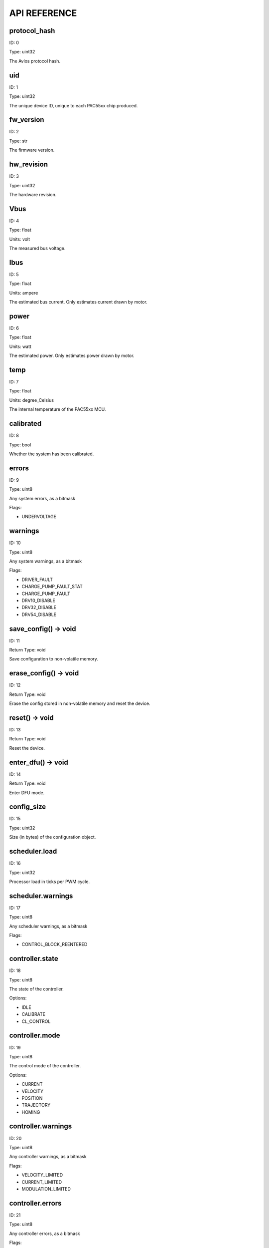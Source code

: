 
.. _api-reference:

API REFERENCE
=============



protocol_hash
-------------------------------------------------------------------

ID: 0

Type: uint32



The Avlos protocol hash.



uid
-------------------------------------------------------------------

ID: 1

Type: uint32



The unique device ID, unique to each PAC55xx chip produced.



fw_version
-------------------------------------------------------------------

ID: 2

Type: str



The firmware version.



hw_revision
-------------------------------------------------------------------

ID: 3

Type: uint32



The hardware revision.



Vbus
-------------------------------------------------------------------

ID: 4

Type: float

Units: volt

The measured bus voltage.



Ibus
-------------------------------------------------------------------

ID: 5

Type: float

Units: ampere

The estimated bus current. Only estimates current drawn by motor.



power
-------------------------------------------------------------------

ID: 6

Type: float

Units: watt

The estimated power. Only estimates power drawn by motor.



temp
-------------------------------------------------------------------

ID: 7

Type: float

Units: degree_Celsius

The internal temperature of the PAC55xx MCU.



calibrated
-------------------------------------------------------------------

ID: 8

Type: bool



Whether the system has been calibrated.



errors
-------------------------------------------------------------------

ID: 9

Type: uint8



Any system errors, as a bitmask

Flags: 

- UNDERVOLTAGE

warnings
-------------------------------------------------------------------

ID: 10

Type: uint8



Any system warnings, as a bitmask

Flags: 

- DRIVER_FAULT

- CHARGE_PUMP_FAULT_STAT

- CHARGE_PUMP_FAULT

- DRV10_DISABLE

- DRV32_DISABLE

- DRV54_DISABLE

save_config() -> void
--------------------------------------------------------------------------------------------

ID: 11

Return Type: void



Save configuration to non-volatile memory.

erase_config() -> void
--------------------------------------------------------------------------------------------

ID: 12

Return Type: void



Erase the config stored in non-volatile memory and reset the device.

reset() -> void
--------------------------------------------------------------------------------------------

ID: 13

Return Type: void



Reset the device.

enter_dfu() -> void
--------------------------------------------------------------------------------------------

ID: 14

Return Type: void



Enter DFU mode.

config_size
-------------------------------------------------------------------

ID: 15

Type: uint32



Size (in bytes) of the configuration object.



scheduler.load
-------------------------------------------------------------------

ID: 16

Type: uint32



Processor load in ticks per PWM cycle.



scheduler.warnings
-------------------------------------------------------------------

ID: 17

Type: uint8



Any scheduler warnings, as a bitmask

Flags: 

- CONTROL_BLOCK_REENTERED

controller.state
-------------------------------------------------------------------

ID: 18

Type: uint8



The state of the controller.

Options: 

- IDLE

- CALIBRATE

- CL_CONTROL

controller.mode
-------------------------------------------------------------------

ID: 19

Type: uint8



The control mode of the controller.

Options: 

- CURRENT

- VELOCITY

- POSITION

- TRAJECTORY

- HOMING

controller.warnings
-------------------------------------------------------------------

ID: 20

Type: uint8



Any controller warnings, as a bitmask

Flags: 

- VELOCITY_LIMITED

- CURRENT_LIMITED

- MODULATION_LIMITED

controller.errors
-------------------------------------------------------------------

ID: 21

Type: uint8



Any controller errors, as a bitmask

Flags: 

- CURRENT_LIMIT_EXCEEDED

- PRE_CL_I_SD_EXCEEDED

controller.position.setpoint
-------------------------------------------------------------------

ID: 22

Type: float

Units: tick

The position setpoint in the user reference frame.



controller.position.p_gain
-------------------------------------------------------------------

ID: 23

Type: float



The proportional gain of the position controller.



controller.velocity.setpoint
-------------------------------------------------------------------

ID: 24

Type: float

Units: tick / second

The velocity setpoint in the user reference frame.



controller.velocity.limit
-------------------------------------------------------------------

ID: 25

Type: float

Units: tick / second

The velocity limit.



controller.velocity.p_gain
-------------------------------------------------------------------

ID: 26

Type: float



The proportional gain of the velocity controller.



controller.velocity.i_gain
-------------------------------------------------------------------

ID: 27

Type: float



The integral gain of the velocity controller.



.. _integrator-deadband:

controller.velocity.deadband
-------------------------------------------------------------------

ID: 28

Type: float

Units: tick

The deadband of the velocity integrator. A region around the position setpoint where the velocity integrator is not updated.



controller.velocity.increment
-------------------------------------------------------------------

ID: 29

Type: float



Max velocity setpoint increment (ramping) rate. Set to 0 to disable.



controller.current.Iq_setpoint
-------------------------------------------------------------------

ID: 30

Type: float

Units: ampere

The Iq setpoint in the user reference frame.



controller.current.Id_setpoint
-------------------------------------------------------------------

ID: 31

Type: float

Units: ampere

The Id setpoint in the user reference frame.



controller.current.Iq_limit
-------------------------------------------------------------------

ID: 32

Type: float

Units: ampere

The Iq limit.



controller.current.Iq_estimate
-------------------------------------------------------------------

ID: 33

Type: float

Units: ampere

The Iq estimate in the user reference frame.



controller.current.bandwidth
-------------------------------------------------------------------

ID: 34

Type: float

Units: hertz

The current controller bandwidth.



controller.current.Iq_p_gain
-------------------------------------------------------------------

ID: 35

Type: float



The current controller proportional gain.



controller.current.max_Ibus_regen
-------------------------------------------------------------------

ID: 36

Type: float

Units: ampere

The max current allowed to be fed back to the power source before flux braking activates.



controller.current.max_Ibrake
-------------------------------------------------------------------

ID: 37

Type: float

Units: ampere

The max current allowed to be dumped to the motor windings during flux braking. Set to zero to deactivate flux braking.



controller.voltage.Vq_setpoint
-------------------------------------------------------------------

ID: 38

Type: float

Units: volt

The Vq setpoint.



calibrate() -> void
--------------------------------------------------------------------------------------------

ID: 39

Return Type: void



Calibrate the device.

idle() -> void
--------------------------------------------------------------------------------------------

ID: 40

Return Type: void



Set idle mode, disabling the driver.

position_mode() -> void
--------------------------------------------------------------------------------------------

ID: 41

Return Type: void



Set position control mode.

velocity_mode() -> void
--------------------------------------------------------------------------------------------

ID: 42

Return Type: void



Set velocity control mode.

current_mode() -> void
--------------------------------------------------------------------------------------------

ID: 43

Return Type: void



Set current control mode.

set_pos_vel_setpoints(float pos_setpoint, float vel_setpoint) -> float
--------------------------------------------------------------------------------------------

ID: 44

Return Type: float



Set the position and velocity setpoints in the user reference frame in one go, and retrieve the position estimate

.. _api-can-rate:

comms.can.rate
-------------------------------------------------------------------

ID: 45

Type: uint32



The baud rate of the CAN interface.



comms.can.id
-------------------------------------------------------------------

ID: 46

Type: uint32



The ID of the CAN interface.



comms.can.heartbeat
-------------------------------------------------------------------

ID: 47

Type: bool



Toggle sending of heartbeat messages.



motor.R
-------------------------------------------------------------------

ID: 48

Type: float

Units: ohm

The motor Resistance value.



motor.L
-------------------------------------------------------------------

ID: 49

Type: float

Units: henry

The motor Inductance value.



motor.pole_pairs
-------------------------------------------------------------------

ID: 50

Type: uint8



The motor pole pair count.



motor.type
-------------------------------------------------------------------

ID: 51

Type: uint8



The type of the motor. Either high current or gimbal.

Options: 

- HIGH_CURRENT

- GIMBAL

motor.calibrated
-------------------------------------------------------------------

ID: 52

Type: bool



Whether the motor has been calibrated.



motor.I_cal
-------------------------------------------------------------------

ID: 53

Type: float

Units: ampere

The calibration current.



motor.errors
-------------------------------------------------------------------

ID: 54

Type: uint8



Any motor/calibration errors, as a bitmask

Flags: 

- PHASE_RESISTANCE_OUT_OF_RANGE

- PHASE_INDUCTANCE_OUT_OF_RANGE

- POLE_PAIRS_CALCULATION_DID_NOT_CONVERGE

- POLE_PAIRS_OUT_OF_RANGE

sensors.user_frame.position_estimate
-------------------------------------------------------------------

ID: 55

Type: float

Units: tick

The filtered position estimate in the user reference frame.



sensors.user_frame.velocity_estimate
-------------------------------------------------------------------

ID: 56

Type: float

Units: tick / second

The filtered velocity estimate in the user reference frame.



sensors.user_frame.offset
-------------------------------------------------------------------

ID: 57

Type: float

Units: tick

The user defined offset.



sensors.user_frame.multiplier
-------------------------------------------------------------------

ID: 58

Type: float



The user defined multipler.



sensors.setup.onboard.calibrated
-------------------------------------------------------------------

ID: 59

Type: bool



Whether the sensor has been calibrated.



sensors.setup.onboard.errors
-------------------------------------------------------------------

ID: 60

Type: uint8



Any sensor errors, as a bitmask

Flags: 

- CALIBRATION_FAILED

- READING_UNSTABLE

sensors.setup.external_spi.type
-------------------------------------------------------------------

ID: 61

Type: uint8



The type of the external sensor.

Options: 

- MA7XX

- AS5047

- AMT22

sensors.setup.external_spi.rate
-------------------------------------------------------------------

ID: 62

Type: uint8



The rate of the external sensor.

Options: 

- 1_5Mbps

- 3Mbps

- 6Mbps

- 8Mbps

- 12Mbps

sensors.setup.external_spi.calibrated
-------------------------------------------------------------------

ID: 63

Type: bool



Whether the sensor has been calibrated.



sensors.setup.external_spi.errors
-------------------------------------------------------------------

ID: 64

Type: uint8



Any sensor errors, as a bitmask

Flags: 

- CALIBRATION_FAILED

- READING_UNSTABLE

sensors.setup.hall.calibrated
-------------------------------------------------------------------

ID: 65

Type: bool



Whether the sensor has been calibrated.



sensors.setup.hall.errors
-------------------------------------------------------------------

ID: 66

Type: uint8



Any sensor errors, as a bitmask

Flags: 

- CALIBRATION_FAILED

- READING_UNSTABLE

sensors.select.position_sensor.connection
-------------------------------------------------------------------

ID: 67

Type: uint8



The position sensor connection. Either ONBOARD, EXTERNAL_SPI or HALL.

Options: 

- ONBOARD

- EXTERNAL_SPI

- HALL

sensors.select.position_sensor.bandwidth
-------------------------------------------------------------------

ID: 68

Type: float

Units: hertz

The position sensor observer bandwidth.



sensors.select.position_sensor.raw_angle
-------------------------------------------------------------------

ID: 69

Type: int32



The raw position sensor angle.



sensors.select.position_sensor.position_estimate
-------------------------------------------------------------------

ID: 70

Type: float

Units: tick

The filtered position estimate in the position sensor reference frame.



sensors.select.position_sensor.velocity_estimate
-------------------------------------------------------------------

ID: 71

Type: float

Units: tick / second

The filtered velocity estimate in the position sensor reference frame.



sensors.select.commutation_sensor.connection
-------------------------------------------------------------------

ID: 72

Type: uint8



The commutation sensor connection. Either ONBOARD, EXTERNAL_SPI or HALL.

Options: 

- ONBOARD

- EXTERNAL_SPI

- HALL

sensors.select.commutation_sensor.bandwidth
-------------------------------------------------------------------

ID: 73

Type: float

Units: hertz

The commutation sensor observer bandwidth.



sensors.select.commutation_sensor.raw_angle
-------------------------------------------------------------------

ID: 74

Type: int32



The raw commutation sensor angle.



sensors.select.commutation_sensor.position_estimate
-------------------------------------------------------------------

ID: 75

Type: float

Units: tick

The filtered position estimate in the commutation sensor reference frame.



sensors.select.commutation_sensor.velocity_estimate
-------------------------------------------------------------------

ID: 76

Type: float

Units: tick / second

The filtered velocity estimate in the commutation sensor reference frame.



traj_planner.max_accel
-------------------------------------------------------------------

ID: 77

Type: float

Units: tick / second

The max allowed acceleration of the generated trajectory.



traj_planner.max_decel
-------------------------------------------------------------------

ID: 78

Type: float

Units: tick / second ** 2

The max allowed deceleration of the generated trajectory.



traj_planner.max_vel
-------------------------------------------------------------------

ID: 79

Type: float

Units: tick / second

The max allowed cruise velocity of the generated trajectory.



traj_planner.t_accel
-------------------------------------------------------------------

ID: 80

Type: float

Units: second

In time mode, the acceleration time of the generated trajectory.



traj_planner.t_decel
-------------------------------------------------------------------

ID: 81

Type: float

Units: second

In time mode, the deceleration time of the generated trajectory.



traj_planner.t_total
-------------------------------------------------------------------

ID: 82

Type: float

Units: second

In time mode, the total time of the generated trajectory.



move_to(float pos_setpoint) -> void
--------------------------------------------------------------------------------------------

ID: 83

Return Type: void



Move to target position in the user reference frame respecting velocity and acceleration limits.

move_to_tlimit(float pos_setpoint) -> void
--------------------------------------------------------------------------------------------

ID: 84

Return Type: void



Move to target position in the user reference frame respecting time limits for each sector.

traj_planner.errors
-------------------------------------------------------------------

ID: 85

Type: uint8



Any errors in the trajectory planner, as a bitmask

Flags: 

- INVALID_INPUT

- VCRUISE_OVER_LIMIT

homing.velocity
-------------------------------------------------------------------

ID: 86

Type: float

Units: tick / second

The velocity at which the motor performs homing.



homing.max_homing_t
-------------------------------------------------------------------

ID: 87

Type: float

Units: second

The maximum time the motor is allowed to travel before homing times out and aborts.



homing.retract_dist
-------------------------------------------------------------------

ID: 88

Type: float

Units: tick

The retraction distance the motor travels after the endstop has been found.



homing.warnings
-------------------------------------------------------------------

ID: 89

Type: uint8



Any homing warnings, as a bitmask

Flags: 

- HOMING_TIMEOUT

homing.stall_detect.velocity
-------------------------------------------------------------------

ID: 90

Type: float

Units: tick / second

The velocity below which (and together with `stall_detect.delta_pos`) stall detection mode is triggered.



homing.stall_detect.delta_pos
-------------------------------------------------------------------

ID: 91

Type: float

Units: tick

The velocity below which (and together with `stall_detect.delta_pos`) stall detection mode is triggered.



homing.stall_detect.t
-------------------------------------------------------------------

ID: 92

Type: float

Units: second

The time to remain in stall detection mode before the motor is considered stalled.



home() -> void
--------------------------------------------------------------------------------------------

ID: 93

Return Type: void



Perform the homing operation.

watchdog.enabled
-------------------------------------------------------------------

ID: 94

Type: bool



Whether the watchdog is enabled or not.



watchdog.triggered
-------------------------------------------------------------------

ID: 95

Type: bool



Whether the watchdog has been triggered or not.



watchdog.timeout
-------------------------------------------------------------------

ID: 96

Type: float

Units: second

The watchdog timeout period.



